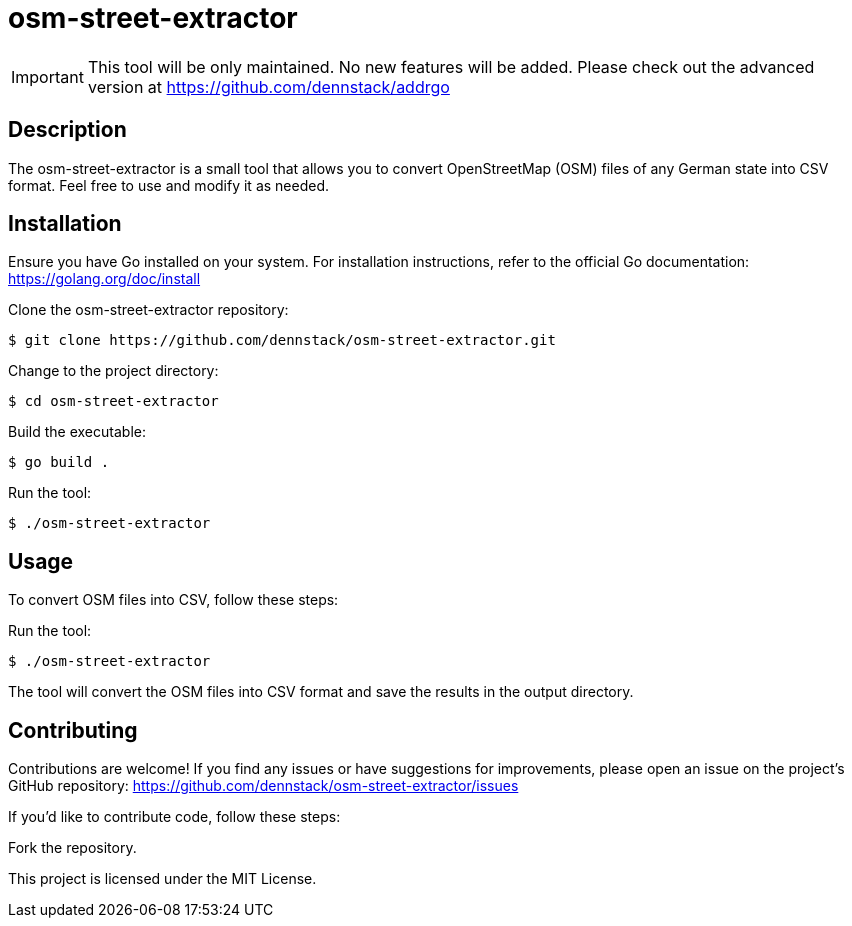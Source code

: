 = osm-street-extractor

IMPORTANT: This tool will be only maintained. No new features will be added. Please check out the advanced version at https://github.com/dennstack/addrgo

== Description

The osm-street-extractor is a small tool that allows you to convert OpenStreetMap (OSM) files of any German state into CSV format. Feel free to use and modify it as needed.

== Installation

Ensure you have Go installed on your system. For installation instructions, refer to the official Go documentation: https://golang.org/doc/install

Clone the osm-street-extractor repository:

[source,shell]
$ git clone https://github.com/dennstack/osm-street-extractor.git

Change to the project directory:

[source,shell]
$ cd osm-street-extractor

Build the executable:

[source,shell]
$ go build .

Run the tool:

[source,shell]
$ ./osm-street-extractor


== Usage

To convert OSM files into CSV, follow these steps:

Run the tool:

[source,shell]
$ ./osm-street-extractor

The tool will convert the OSM files into CSV format and save the results in the output directory.

== Contributing

Contributions are welcome! If you find any issues or have suggestions for improvements, please open an issue on the project's GitHub repository: https://github.com/dennstack/osm-street-extractor/issues

If you'd like to contribute code, follow these steps:

Fork the repository.

This project is licensed under the MIT License.
